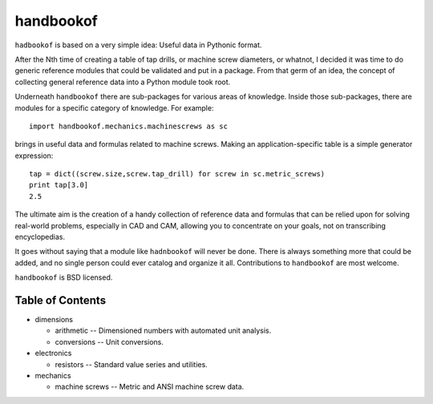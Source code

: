 ==========
handbookof
==========

``hadbookof`` is based on a very simple idea: Useful data in Pythonic format.

After the Nth time of creating a table of tap drills, or machine screw diameters, or whatnot,
I decided it was time to do generic reference modules that could be validated and put in a package.
From that germ of an idea, the concept of collecting general reference data into a
Python module took root.

Underneath ``handbookof`` there are sub-packages for various areas of knowledge.
Inside those sub-packages, there are modules for a specific category of knowledge.
For example: ::

  import handbookof.mechanics.machinescrews as sc

brings in useful data and formulas related to machine screws.
Making an application-specific table is a simple generator expression: ::

  tap = dict((screw.size,screw.tap_drill) for screw in sc.metric_screws)
  print tap[3.0]
  2.5

The ultimate aim is the creation of a handy collection of reference data and formulas that can
be relied upon for solving real-world problems, especially in CAD and CAM,
allowing you to concentrate on your goals, not on transcribing encyclopedias.

It goes without saying that a module like ``hadnbookof`` will never be done. 
There is always something more that could be added, and no single person
could ever catalog and organize it all.  
Contributions to ``handbookof`` are most welcome.

``handbookof`` is BSD licensed.

Table of Contents
+++++++++++++++++

- dimensions

  - arithmetic -- Dimensioned numbers with automated unit analysis.
  - conversions -- Unit conversions.

- electronics

  - resistors -- Standard value series and utilities.

- mechanics

  - machine screws  -- Metric and ANSI machine screw data.

